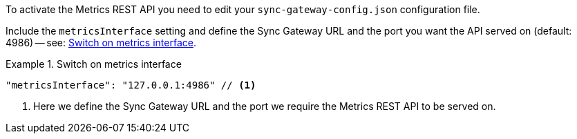 // BEGIN -- inclusion -- prometheus-activation.adoc
//
To activate the Metrics REST API you need to edit your `sync-gateway-config.json` configuration file.

Include the `metricsInterface` setting and define the Sync Gateway URL and the port you want the API served on (default: 4986) -- see: <<ex-activate>>.

[#ex-activate]
.Switch on metrics interface
====
[source,json]
----
"metricsInterface": "127.0.0.1:4986" // <.>
----
<.> Here we define the Sync Gateway URL and the port we require the Metrics REST API to be served on.

====

// END -- inclusion -- prometheus-activation.adoc